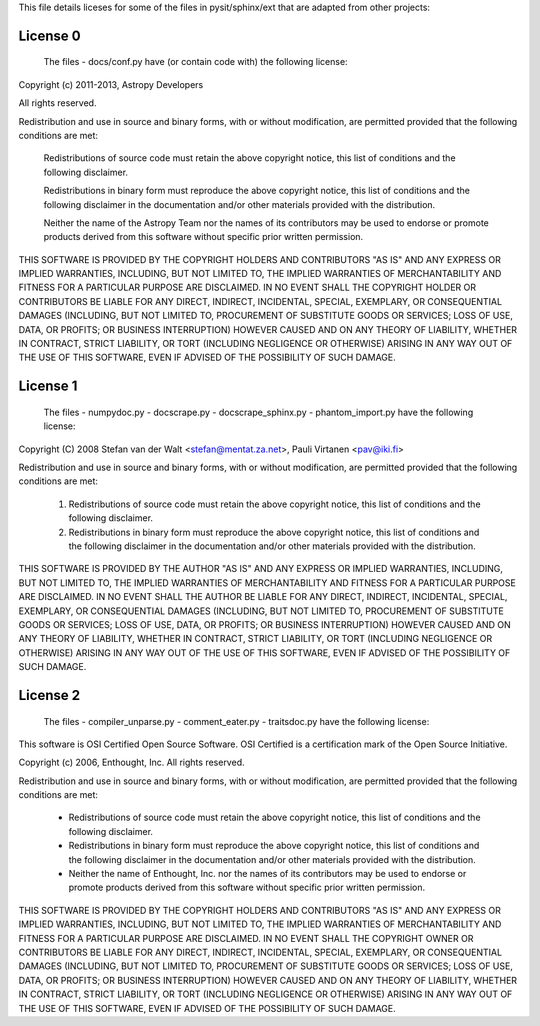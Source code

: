 This file details liceses for some of the files in pysit/sphinx/ext
that are adapted from other projects:

=========
License 0
=========

    The files
    - docs/conf.py
    have (or contain code with) the following license:

Copyright (c) 2011-2013, Astropy Developers

All rights reserved.

Redistribution and use in source and binary forms, with or without
modification, are permitted provided that the following conditions are met:

    Redistributions of source code must retain the above copyright notice,
    this list of conditions and the following disclaimer.

    Redistributions in binary form must reproduce the above copyright notice,
    this list of conditions and the following disclaimer in the documentation
    and/or other materials provided with the distribution.

    Neither the name of the Astropy Team nor the names of its contributors may
    be used to endorse or promote products derived from this software without
    specific prior written permission.

THIS SOFTWARE IS PROVIDED BY THE COPYRIGHT HOLDERS AND CONTRIBUTORS "AS IS"
AND ANY EXPRESS OR IMPLIED WARRANTIES, INCLUDING, BUT NOT LIMITED TO, THE
IMPLIED WARRANTIES OF MERCHANTABILITY AND FITNESS FOR A PARTICULAR PURPOSE ARE
DISCLAIMED. IN NO EVENT SHALL THE COPYRIGHT HOLDER OR CONTRIBUTORS BE LIABLE
FOR ANY DIRECT, INDIRECT, INCIDENTAL, SPECIAL, EXEMPLARY, OR CONSEQUENTIAL
DAMAGES (INCLUDING, BUT NOT LIMITED TO, PROCUREMENT OF SUBSTITUTE GOODS OR
SERVICES; LOSS OF USE, DATA, OR PROFITS; OR BUSINESS INTERRUPTION) HOWEVER
CAUSED AND ON ANY THEORY OF LIABILITY, WHETHER IN CONTRACT, STRICT LIABILITY,
OR TORT (INCLUDING NEGLIGENCE OR OTHERWISE) ARISING IN ANY WAY OUT OF THE USE
OF THIS SOFTWARE, EVEN IF ADVISED OF THE POSSIBILITY OF SUCH DAMAGE.

=========
License 1
=========

    The files
    - numpydoc.py
    - docscrape.py
    - docscrape_sphinx.py
    - phantom_import.py
    have the following license:

Copyright (C) 2008 Stefan van der Walt <stefan@mentat.za.net>, Pauli Virtanen <pav@iki.fi>

Redistribution and use in source and binary forms, with or without
modification, are permitted provided that the following conditions are
met:

 1. Redistributions of source code must retain the above copyright
    notice, this list of conditions and the following disclaimer.
 2. Redistributions in binary form must reproduce the above copyright
    notice, this list of conditions and the following disclaimer in
    the documentation and/or other materials provided with the
    distribution.

THIS SOFTWARE IS PROVIDED BY THE AUTHOR "AS IS" AND ANY EXPRESS OR
IMPLIED WARRANTIES, INCLUDING, BUT NOT LIMITED TO, THE IMPLIED
WARRANTIES OF MERCHANTABILITY AND FITNESS FOR A PARTICULAR PURPOSE ARE
DISCLAIMED. IN NO EVENT SHALL THE AUTHOR BE LIABLE FOR ANY DIRECT,
INDIRECT, INCIDENTAL, SPECIAL, EXEMPLARY, OR CONSEQUENTIAL DAMAGES
(INCLUDING, BUT NOT LIMITED TO, PROCUREMENT OF SUBSTITUTE GOODS OR
SERVICES; LOSS OF USE, DATA, OR PROFITS; OR BUSINESS INTERRUPTION)
HOWEVER CAUSED AND ON ANY THEORY OF LIABILITY, WHETHER IN CONTRACT,
STRICT LIABILITY, OR TORT (INCLUDING NEGLIGENCE OR OTHERWISE) ARISING
IN ANY WAY OUT OF THE USE OF THIS SOFTWARE, EVEN IF ADVISED OF THE
POSSIBILITY OF SUCH DAMAGE.

=========
License 2
=========

    The files
    - compiler_unparse.py
    - comment_eater.py
    - traitsdoc.py
    have the following license:

This software is OSI Certified Open Source Software.
OSI Certified is a certification mark of the Open Source Initiative.

Copyright (c) 2006, Enthought, Inc.
All rights reserved.

Redistribution and use in source and binary forms, with or without
modification, are permitted provided that the following conditions are met:

 * Redistributions of source code must retain the above copyright notice, this
   list of conditions and the following disclaimer.
 * Redistributions in binary form must reproduce the above copyright notice,
   this list of conditions and the following disclaimer in the documentation
   and/or other materials provided with the distribution.
 * Neither the name of Enthought, Inc. nor the names of its contributors may
   be used to endorse or promote products derived from this software without
   specific prior written permission.

THIS SOFTWARE IS PROVIDED BY THE COPYRIGHT HOLDERS AND CONTRIBUTORS "AS IS" AND
ANY EXPRESS OR IMPLIED WARRANTIES, INCLUDING, BUT NOT LIMITED TO, THE IMPLIED
WARRANTIES OF MERCHANTABILITY AND FITNESS FOR A PARTICULAR PURPOSE ARE
DISCLAIMED. IN NO EVENT SHALL THE COPYRIGHT OWNER OR CONTRIBUTORS BE LIABLE FOR
ANY DIRECT, INDIRECT, INCIDENTAL, SPECIAL, EXEMPLARY, OR CONSEQUENTIAL DAMAGES
(INCLUDING, BUT NOT LIMITED TO, PROCUREMENT OF SUBSTITUTE GOODS OR SERVICES;
LOSS OF USE, DATA, OR PROFITS; OR BUSINESS INTERRUPTION) HOWEVER CAUSED AND ON
ANY THEORY OF LIABILITY, WHETHER IN CONTRACT, STRICT LIABILITY, OR TORT
(INCLUDING NEGLIGENCE OR OTHERWISE) ARISING IN ANY WAY OUT OF THE USE OF THIS
SOFTWARE, EVEN IF ADVISED OF THE POSSIBILITY OF SUCH DAMAGE.
